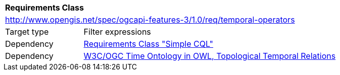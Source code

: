[[rc_temporal-operators]]
[cols="1,4",width="90%"]
|===
2+|*Requirements Class*
2+|http://www.opengis.net/spec/ogcapi-features-3/1.0/req/temporal-operators
|Target type |Filter expressions
|Dependency |<<rc_simple-cql, Requirements Class "Simple CQL">>
|Dependency |<<owl-time,W3C/OGC Time Ontology in OWL, Topological Temporal Relations>>
|===
